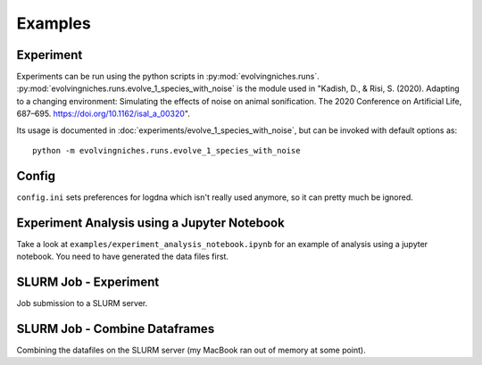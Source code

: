 Examples
=================

Experiment
--------------------------------------------

Experiments can be run using the python scripts in :py:mod:`evolvingniches.runs`.
:py:mod:`evolvingniches.runs.evolve_1_species_with_noise` is the module used in "Kadish, D., & Risi, S. (2020). Adapting to a changing environment: Simulating the effects of noise on animal sonification. The 2020 Conference on Artificial Life, 687–695. https://doi.org/10.1162/isal_a_00320".

Its usage is documented in :doc:`experiments/evolve_1_species_with_noise`, but can be invoked with default options as::

    python -m evolvingniches.runs.evolve_1_species_with_noise

Config
------

``config.ini`` sets preferences for logdna which isn't really used anymore, so it can pretty much be ignored.

Experiment Analysis using a Jupyter Notebook
--------------------------------------------

Take a look at ``examples/experiment_analysis_notebook.ipynb`` for an example of analysis using a jupyter notebook.
You need to have generated the data files first.

SLURM Job - Experiment
--------------------------------------------
Job submission to a SLURM server.

SLURM Job - Combine Dataframes
--------------------------------------------
Combining the datafiles on the SLURM server (my MacBook ran out of memory at some point).